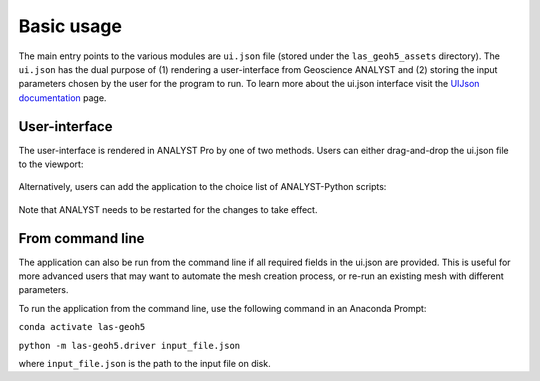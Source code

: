 .. _usage:

Basic usage
===========

The main entry points to the various modules are ``ui.json`` file (stored under the ``las_geoh5_assets`` directory).
The ``ui.json`` has the dual purpose of (1) rendering a user-interface from Geoscience ANALYST and (2) storing the input
parameters chosen by the user for the program to run. To learn more about the ui.json interface visit the
`UIJson documentation <https://geoh5py.readthedocs.io/en/v0.8.0-rc.1/content/uijson_format/usage.html#usage-with-geoscience-analyst-pro>`_ page.


User-interface
--------------

The user-interface is rendered in ANALYST Pro by one of two methods.
Users can either drag-and-drop the ui.json file to the viewport:

.. figure:: ./images/basic_usage/drag_drop.gif
        :align: center
        :width: 800


Alternatively, users can add the application to the choice list of ANALYST-Python scripts:

.. figure:: ./images/basic_usage/dropdown.gif
        :align: center
        :width: 800

Note that ANALYST needs to be restarted for the changes to take effect.


From command line
-----------------

The application can also be run from the command line if all required fields in the ui.json are provided.
This is useful for more advanced users that may want to automate the mesh creation process, or re-run an existing mesh with different parameters.

To run the application from the command line, use the following command in an Anaconda Prompt:

``conda activate las-geoh5``

``python -m las-geoh5.driver input_file.json``

where ``input_file.json`` is the path to the input file on disk.
